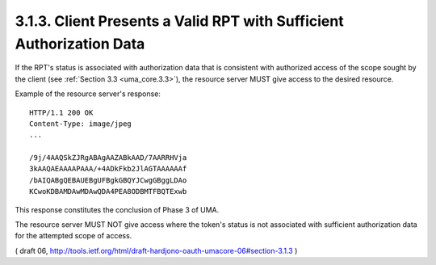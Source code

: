 3.1.3. Client Presents a Valid RPT with Sufficient Authorization Data
^^^^^^^^^^^^^^^^^^^^^^^^^^^^^^^^^^^^^^^^^^^^^^^^^^^^^^^^^^^^^^^^^^^^^^^^^^^^^^^^^^^^^^^^^^^^^^^^^^^^

If the RPT's status is associated with authorization data 
that is consistent with authorized access of the scope sought 
by the client (see :ref:`Section 3.3 <uma_core.3.3>`), 
the resource server MUST give access to the desired resource.

Example of the resource server's response:

::

   HTTP/1.1 200 OK
   Content-Type: image/jpeg
   ...

   /9j/4AAQSkZJRgABAgAAZABkAAD/7AARRHVja
   3kAAQAEAAAAPAAA/+4ADkFkb2JlAGTAAAAAAf
   /bAIQABgQEBAUEBgUFBgkGBQYJCwgGBggLDAo
   KCwoKDBAMDAwMDAwQDA4PEA8ODBMTFBQTExwb

This response constitutes the conclusion of Phase 3 of UMA.

The resource server MUST NOT give access 
where the token's status is not associated with sufficient authorization data 
for the attempted scope of access.

( draft 06,  http://tools.ietf.org/html/draft-hardjono-oauth-umacore-06#section-3.1.3 )
